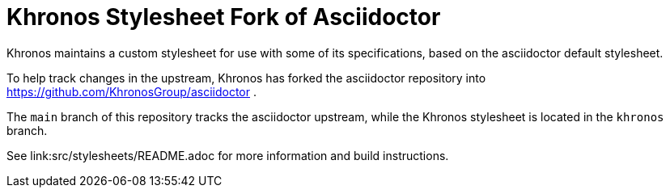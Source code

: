 = Khronos Stylesheet Fork of Asciidoctor

Khronos maintains a custom stylesheet for use with some of its
specifications, based on the asciidoctor default stylesheet.

To help track changes in the upstream, Khronos has forked the asciidoctor
repository into https://github.com/KhronosGroup/asciidoctor .

The `main` branch of this repository tracks the asciidoctor upstream, while
the Khronos stylesheet is located in the `khronos` branch.

See link:src/stylesheets/README.adoc for more information and build
instructions.
